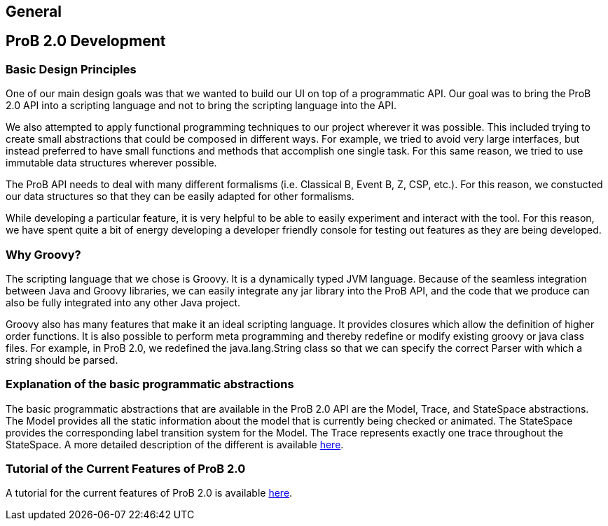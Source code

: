 [[prob2.0_general]]
== General

[[prob2.0-development]]
== ProB 2.0 Development

[[basic-design-principles]]
=== Basic Design Principles

One of our main design goals was that we wanted to build our UI on top
of a programmatic API. Our goal was to bring the ProB 2.0 API into a
scripting language and not to bring the scripting language into the API.

We also attempted to apply functional programming techniques to our
project wherever it was possible. This included trying to create small
abstractions that could be composed in different ways. For example, we
tried to avoid very large interfaces, but instead preferred to have
small functions and methods that accomplish one single task. For this
same reason, we tried to use immutable data structures wherever
possible.

The ProB API needs to deal with many different formalisms (i.e.
Classical B, Event B, Z, CSP, etc.). For this reason, we constucted our
data structures so that they can be easily adapted for other formalisms.

While developing a particular feature, it is very helpful to be able to
easily experiment and interact with the tool. For this reason, we have
spent quite a bit of energy developing a developer friendly console for
testing out features as they are being developed.

[[why-groovy]]
=== Why Groovy?

The scripting language that we chose is Groovy. It is a dynamically
typed JVM language. Because of the seamless integration between Java and
Groovy libraries, we can easily integrate any jar library into the ProB
API, and the code that we produce can also be fully integrated into any
other Java project.

Groovy also has many features that make it an ideal scripting language.
It provides closures which allow the definition of higher order
functions. It is also possible to perform meta programming and thereby
redefine or modify existing groovy or java class files. For example, in
ProB 2.0, we redefined the java.lang.String class so that we can specify
the correct Parser with which a string should be parsed.

[[explanation-of-the-basic-programmatic-abstractions]]
=== Explanation of the basic programmatic abstractions

The basic programmatic abstractions that are available in the ProB 2.0
API are the Model, Trace, and StateSpace abstractions. The Model
provides all the static information about the model that is currently
being checked or animated. The StateSpace provides the corresponding
label transition system for the Model. The Trace represents exactly one
trace throughout the StateSpace. A more detailed description of the
different is available
<<programmatic-abstractions-in-the-prob-2.0-api,here>>.

[[tutorial-of-the-current-features-of-prob-2.0]]
=== Tutorial of the Current Features of ProB 2.0

A tutorial for the current features of ProB 2.0 is available
<<prob2-tutorial,here>>.
